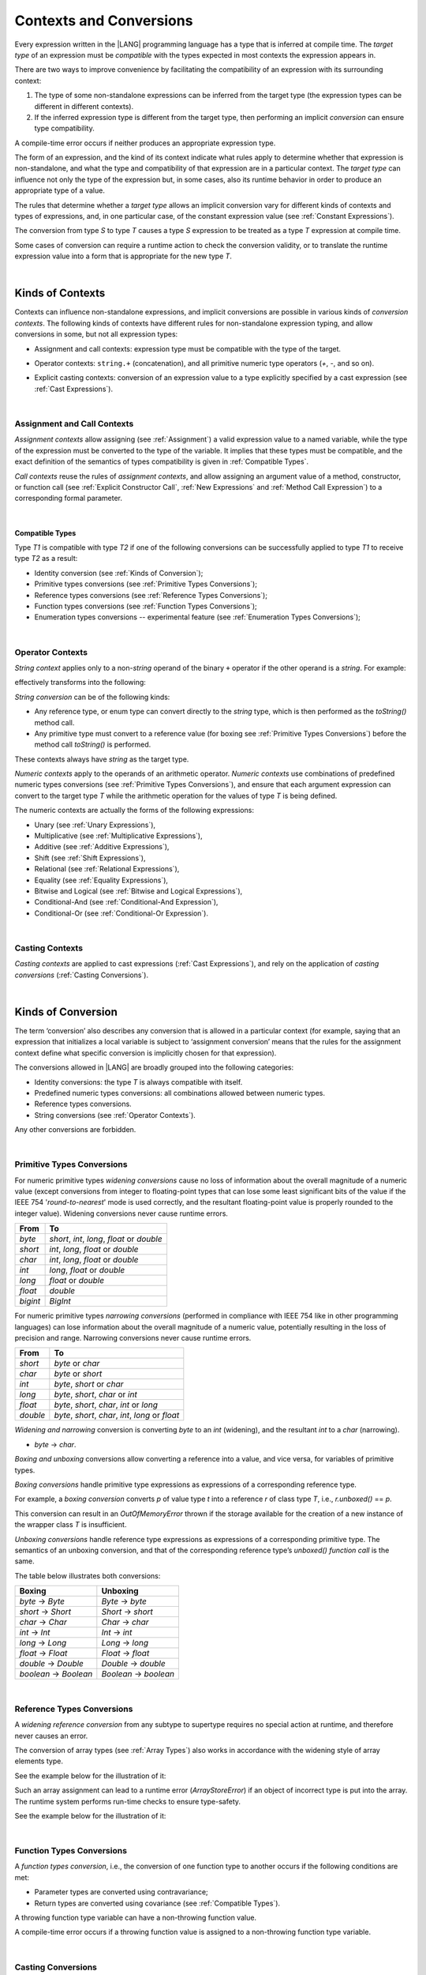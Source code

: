 ..
    Copyright (c) 2021-2023 Huawei Device Co., Ltd.
    Licensed under the Apache License, Version 2.0 (the "License");
    you may not use this file except in compliance with the License.
    You may obtain a copy of the License at
    http://www.apache.org/licenses/LICENSE-2.0
    Unless required by applicable law or agreed to in writing, software
    distributed under the License is distributed on an "AS IS" BASIS,
    WITHOUT WARRANTIES OR CONDITIONS OF ANY KIND, either express or implied.
    See the License for the specific language governing permissions and
    limitations under the License.

.. _Contexts and Conversions:

Contexts and Conversions
########################

.. meta:
    frontend_status: Done

Every expression written in the |LANG| programming language has a type that
is inferred at compile time. The *target type* of an expression must be
*compatible* with the types expected in most contexts the expression appears in.

There are two ways to improve convenience by facilitating the compatibility
of an expression with its surrounding context:

#. The type of some non-standalone expressions can be inferred from the
   target type (the expression types can be different in different
   contexts).

#. If the inferred expression type is different from the target type, then
   performing an implicit *conversion* can ensure type compatibility.

.. index::
   context
   conversion
   compile time
   inference
   target type
   surrounding context
   expression
   compatible type
   compatibility
   expression
   standalone expression
   non-standalone expression

A compile-time error occurs if neither produces an appropriate expression type.

The form of an expression, and the kind of its context indicate what rules
apply to determine whether that expression is non-standalone, and what the
type and compatibility of that expression are in a particular context. The
*target type* can influence not only the type of the  expression but, in
some cases, also its runtime behavior in order to produce an appropriate
type of a value.

The rules that determine whether a *target type* allows an implicit
conversion vary for different kinds of contexts and types of expressions,
and, in one particular case, of the constant expression value (see
:ref:`Constant Expressions`).

The conversion from type *S* to type *T* causes a type *S* expression to
be treated as a type *T* expression at compile time.

Some cases of conversion can require a runtime action to check the
conversion validity, or to translate the runtime expression value
into a form that is appropriate for the new type *T*.

.. index::
   compile-time error
   expression
   context
   compatibility
   target type
   runtime behavior
   expression type
   compile time
   conversion

|

.. _Kinds of Contexts:

Kinds of Contexts
*****************

.. meta:
    frontend_status: Partly

Contexts can influence non-standalone expressions, and implicit conversions
are possible in various kinds of *conversion contexts*. The following kinds
of contexts have different rules for non-standalone expression typing, and
allow conversions in some, but not all expression types:

-  Assignment and call contexts: expression type must be compatible with
   the type of the target.

.. index::
   context
   non-standalone expression
   implicit conversion
   conversion context
   compatible type
   expression typing

.. code-block:: typescript
   :linenos:

      let variable: TargetType = expression /* Type of
          expression -> type of variable */
      foo (expression1, expression2) /* Type of expression ->
          type of function parameter */

-  Operator contexts: ``string.+`` (concatenation), and all primitive numeric
   type operators (`+`, `-`, and so on).

.. code-block:: typescript
   :linenos:

      let v1 = "a string" + 5 /* string, otherType pair */
      let v2 = 5 * 3.1415 /* two primary numeric types */
      let v3 = 5 - (new Number(6) as number) /* two types */

-  Explicit casting contexts: conversion of an expression value to a type
   explicitly specified by a cast expression (see :ref:`Cast Expressions`).

.. index::
   operator context
   concatenation
   primitive numeric type
   numeric type operator
   explicit casting context
   conversion
   cast expression

.. code-block:: typescript
   :linenos:

      let v1 = "a string" as string
      let v2 = 5 as number

|

.. _Assignment and Call Contexts:

Assignment and Call Contexts
============================

.. meta:
    frontend_status: Done

*Assignment contexts* allow assigning (see :ref:`Assignment`) a valid
expression value to a named variable, while the type of the expression
must be converted to the type of the  variable. It implies that these
types must be compatible, and the exact definition of the semantics
of types compatibility is given in :ref:`Compatible Types`.

*Call contexts* reuse the rules of *assignment contexts*, and allow
assigning an argument value of a method, constructor, or function call (see
:ref:`Explicit Constructor Call`, :ref:`New Expressions` and
:ref:`Method Call Expression`) to a corresponding formal parameter.

.. index::
   assignment
   assignment context
   call context
   expression
   variable
   argument
   type compatibility
   compatible type
   conversion
   explicit call
   constructor call
   method call
   formal parameter

|

.. _Compatible Types:

Compatible Types
----------------

.. meta:
    frontend_status: Done

Type *T1* is compatible with type *T2* if one of the following conversions
can be successfully applied to type *T1* to receive type *T2* as a result:

-  Identity conversion (see :ref:`Kinds of Conversion`);
-  Primitive types conversions (see :ref:`Primitive Types Conversions`);
-  Reference types conversions (see :ref:`Reference Types Conversions`);
-  Function types conversions (see :ref:`Function Types Conversions`);
-  Enumeration types conversions -- experimental feature (see :ref:`Enumeration Types Conversions`);

.. index::
   compatible type
   conversion
   predefined numeric types conversion
   reference types conversion
   identity conversion
   function types conversion
   enumeration types conversion

|

.. _Operator Contexts:

Operator Contexts
=================

.. meta:
    frontend_status: Done
    todo: '$$' is an deprecated operator now, it can only be supported with ArkUI plugin, otherwise it will throw exception.

*String context* applies only to a non-*string* operand of the binary ``+``
operator if the other operand is a *string*. For example:

.. code-block:: typescript
   :linenos:

    Operator     :  expresssion1 + expression2
    Operand types:    string     +  any_type
    Operand types:  any_type     +  string

effectively transforms into the following:

.. code-block:: typescript
   :linenos:

    Operator     :  expresssion1 + expression2
    Operand types:    string     +  any_type.toString()
    Operand types:  any_type.toString()  +  string

.. _string-conversion:

*String conversion* can be of the following kinds:

-  Any reference type, or enum type can convert directly to the *string* type,
   which is then performed as the *toString()* method call.

-  Any primitive type must convert to a reference value (for boxing see
   :ref:`Primitive Types Conversions`) before the method call
   *toString()* is performed.

These contexts always have *string* as the target type.

*Numeric contexts* apply to the operands of an arithmetic operator.
*Numeric contexts* use combinations of predefined numeric types conversions
(see :ref:`Primitive Types Conversions`), and ensure that each
argument expression can convert to the target type *T* while the arithmetic
operation for the values of type *T* is being defined.

.. index::
   string conversion
   string context
   operand
   direct conversion
   target type
   reference type
   enum type
   string type
   conversion
   method call
   primitive type
   boxing
   predefined numeric types conversion
   numeric types conversion
   target type
   numeric context
   arithmetic operator
   expression

The numeric contexts are actually the forms of the following expressions:

-  Unary (see :ref:`Unary Expressions`),
-  Multiplicative (see :ref:`Multiplicative Expressions`),
-  Additive (see :ref:`Additive Expressions`),
-  Shift (see :ref:`Shift Expressions`),
-  Relational (see :ref:`Relational Expressions`),
-  Equality (see :ref:`Equality Expressions`),
-  Bitwise and Logical (see :ref:`Bitwise and Logical Expressions`),
-  Conditional-And (see :ref:`Conditional-And Expression`),
-  Conditional-Or (see :ref:`Conditional-Or Expression`).

.. index::
   numeric context
   expression
   unary
   multiplicative operator
   additive operator
   shift operator
   relational operator
   equality operator
   bitwise operator
   logical operator
   conditional-and operator
   conditional-or operator
   shift operator
   relational expression
   equality expression
   bitwise expression
   logical expression
   conditional-and expression
   conditional-or expression

|

.. _Casting Contexts:

Casting Contexts
================

.. meta:
    frontend_status: Done
    todo: Does not work for interfaces, eg. let x:iface1 = iface_2_inst as iface1; let x:iface1 = iface1_inst as iface1

*Casting contexts* are applied to cast expressions (:ref:`Cast Expressions`),
and rely on the application of *casting conversions* (:ref:`Casting Conversions`).

.. index::
   casting context
   cast expression
   casting conversion

|

.. _Kinds of Conversion:

Kinds of Conversion
*******************

.. meta:
   frontend_status: Done
   todo: Narrowing Reference Conversion - note: Only basic checking availiable, not full support of validation
   todo: String Conversion - note: Inmplemented in a different but compatible way: spec - toString(), implementation: StringBuilder
   todo: Forbidden Conversion - note: Not exhaustively tested, should work

The term ‘conversion’ also describes any conversion that is allowed in a
particular context (for example, saying that an expression that initializes
a local variable is subject to ‘assignment conversion’ means that the rules
for the assignment context define what specific conversion is implicitly
chosen for that expression).

The conversions allowed in |LANG| are broadly grouped into the following
categories:

.. index::
   conversion
   context
   expression
   initialization
   assignment
   assignment conversion
   assignment context

.. _identity-conversion:

-  Identity conversions: the type *T* is always compatible with itself.
-  Predefined numeric types conversions: all combinations allowed between
   numeric types.
-  Reference types conversions.
-  String conversions (see :ref:`Operator Contexts`).

Any other conversions are forbidden.

.. index::
   identity conversion
   compatible type
   predefined numeric types conversion
   numeric type
   reference type conversion
   string conversion
   conversion

|

.. _Primitive Types Conversions:

Primitive Types Conversions
===========================

.. meta:
    frontend_status: Partly

For numeric primitive types *widening conversions* cause no loss of
information about the overall magnitude of a numeric value (except conversions
from integer to floating-point types that can lose some least significant bits
of the value if the IEEE 754 '*round-to-nearest*' mode is used correctly, and
the resultant floating-point value is properly rounded to the integer value).
Widening conversions never cause runtime errors.

.. index::
   widening conversion
   predefined numeric types conversion
   numeric type
   numeric value
   floating-point type
   integer
   conversion
   round-to-nearest mode
   runtime error

+----------+-----------------------------+
| From     | To                          |
+==========+=============================+
| *byte*   | *short*, *int*, *long*,     |
|          | *float* or *double*         |
+----------+-----------------------------+
| *short*  | *int*, *long*, *float*      |
|          | or *double*                 |
+----------+-----------------------------+
| *char*   | *int*, *long*, *float*      |
|          | or *double*                 |
+----------+-----------------------------+
| *int*    | *long*, *float* or *double* |
+----------+-----------------------------+
| *long*   | *float* or *double*         |
+----------+-----------------------------+
| *float*  | *double*                    |
+----------+-----------------------------+
| *bigint* | *BigInt*                    |
+----------+-----------------------------+

For numeric primitive types *narrowing conversions* (performed in compliance
with IEEE 754 like in other programming languages) can lose information about
the overall magnitude of a numeric value, potentially resulting in the loss of
precision and range. Narrowing conversions never cause runtime errors.

.. index::
   narrowing conversion
   numeric value
   runtime error

+-----------+-----------------------------+
| From      | To                          |
+===========+=============================+
| *short*   | *byte* or *char*            |
+-----------+-----------------------------+
| *char*    | *byte* or *short*           |
+-----------+-----------------------------+
| *int*     | *byte*, *short* or *char*   |
+-----------+-----------------------------+
| *long*    | *byte*, *short*, *char* or  |
|           | *int*                       |
+-----------+-----------------------------+
| *float*   | *byte*, *short*, *char*,    |
|           | *int* or *long*             |
+-----------+-----------------------------+
| *double*  | *byte*, *short*, *char*,    |
|           | *int*, *long* or *float*    |
+-----------+-----------------------------+

*Widening and narrowing* conversion is converting *byte* to an *int*
(widening), and the resultant *int* to a *char* (narrowing).

-  *byte* -> *char*.

*Boxing and unboxing* conversions allow converting a reference into a value,
and vice versa, for variables of primitive types.

*Boxing conversions* handle primitive type expressions as expressions of a
corresponding reference type.

.. index::
   widening conversion
   narrowing conversion
   conversion
   boxing conversion
   unboxing conversion
   predefined type
   primitive type
   expression
   reference type

For example, a *boxing conversion* converts *p* of value type *t* into
a reference *r* of class type *T*, i.e., *r.unboxed()* == *p*.

This conversion can result in an *OutOfMemoryError* thrown if the storage
available for the creation of a new instance of the wrapper class *T* is
insufficient.

*Unboxing conversions* handle reference type expressions as expressions of
a corresponding primitive type. The semantics of an unboxing conversion,
and that of the corresponding reference type’s *unboxed() function call* is
the same.

.. index::
   boxing conversion
   conversion
   wrapping
   unboxing conversion
   expression
   primitive type
   unboxed function call

The table below illustrates both conversions:

+----------------------+----------------------+
| Boxing               | Unboxing             |
+======================+======================+
|*byte* -> *Byte*      |*Byte* -> *byte*      |
+----------------------+----------------------+
|*short* -> *Short*    |*Short* -> *short*    |
+----------------------+----------------------+
|*char* -> *Char*      |*Char* -> *char*      |
+----------------------+----------------------+
|*int* -> *Int*        |*Int* -> *int*        |
+----------------------+----------------------+
|*long* -> *Long*      |*Long* -> *long*      |
+----------------------+----------------------+
|*float* -> *Float*    |*Float* -> *float*    |
+----------------------+----------------------+
|*double* -> *Double*  |*Double* -> *double*  |
+----------------------+----------------------+
|*boolean* -> *Boolean*|*Boolean* -> *boolean*|
+----------------------+----------------------+

|

.. _Reference Types Conversions:

Reference Types Conversions
===========================

.. meta:
    frontend_status: Partly

A *widening reference conversion* from any subtype to supertype requires
no special action at runtime, and therefore never causes an error.

.. index::
   widening reference conversion
   reference type conversion
   reference type
   subtype
   supertype
   runtime
   reference types conversion

.. code-block:: typescript
   :linenos:

    interface BaseInterface {}
    class BaseClass {}
    interface DerivedInterface extends BaseInterface {}
    class DerivedClass extends BaseClass implements BaseInterface
         {}
     function foo (di: DerivedInterface) {
       let bi: BaseInterface = new DerivedClass() /* DerivedClass
           is a subtype of BaseInterface */
       bi = di /* DerivedInterface is a subtype of BaseInterface
           */
    }

The conversion of array types (see :ref:`Array Types`) also works in accordance
with the widening style of array elements type.

See the example below for the illustration of it:

.. index::
   conversion
   array type
   widening

.. code-block:: typescript
   :linenos:

    class Base {}
    class Derived extends Base {}
    function foo (da: Derived[]) {
      let ba: Base[] = da /* Derived[] is assigned into Base[] */
    }

Such an array assignment can lead to a runtime error (*ArrayStoreError*)
if an object of incorrect type is put into the array. The runtime
system performs run-time checks to ensure type-safety.

See the example below for the illustration of it:

.. code-block:: typescript
   :linenos:

    class Base {}
    class Derived extends Base {}
    class AnotherDerived extends Base {}
    function foo (da: Derived[]) {
      let ba: Base[] = da // Derived[] is assigned into Base[]
      ba[0] = new AnotherDerived() // This assignment of array
          element will cause  *ArrayStoreError*
    }


.. index::
   array assignment
   array type
   widening
   type-safety

|

.. _Function Types Conversions:

Function Types Conversions
==========================

.. meta:
    frontend_status: Partly

A *function types conversion*, i.e., the conversion of one function type
to another occurs if the following conditions are met:

- Parameter types are converted using contravariance;
- Return types are converted using covariance (see :ref:`Compatible Types`).

.. index::
   function types conversion
   function type
   conversion
   parameter type
   contravariance
   covariance
   return type
   compatible type

.. code-block:: typescript
   :linenos:

    class Base {}
    class Derived extends Base {}

    type FuncTypeBaseBase = (p: Base) => Base
    type FuncTypeBaseDerived = (p: Base) => Derived
    type FuncTypeDerivedBase = (p: Derived) => Base
    type FuncTypeDerivedDerived = (p: Derived) => Derived

    function (
       bb: FuncTypeBaseBase, bd: FuncTypeBaseDerived,
       db: FuncTypeDerivedBase, dd: FuncTypeDerivedDerived\
    ) {
       bb = bd
       /* OK: identical (invariant) parameter types, and compatible return type */
       bb = dd
       /* Compile-time error: compatible parameter type(covariance), type unsafe */
       db = bd
       /* OK: contravariant parameter types, and compatible return type */
    }

    // Examples with lambda expressions
    let foo1: (p: Base) => Base = (p: Base): Derived => new Derived() 
     /* OK: identical (invariant) parameter types, and compatible return type */

    let foo2: (p: Base) => Base = (p: Derived): Derived => new Derived() 
     /* Compile-time error: compatible parameter type(covariance), type unsafe */

    let foo2: (p: Derived) => Base = (p: Base): Derived => new Derived() 
     /* OK: contravariant parameter types, and compatible return type */

A throwing function type variable can have a non-throwing function value.

A compile-time error occurs if a throwing function value is assigned to a
non-throwing function type variable.

.. index::
   throwing function
   variable
   non-throwing function
   compile-time error
   assignment

|

.. _Casting Conversions:

Casting Conversions
===================

.. meta:
    frontend_status: Done

The *casting conversion* is the conversion of an operand of a cast
expression (:ref:`Cast Expressions`) to an explicitly specified type by using
any kind of conversion (:ref:`Kinds of Conversion`), or a combination of such
conversions.

The *casting conversion* for class and interface types allows getting
the subclass or subinterface from the variables declared by the type of
the superclass or superinterface:

.. index::
   casting conversion
   conversion
   operand
   cast expression
   casting conversion
   class
   interface
   subclass
   subinterface
   variable
   superinterface
   superclass

.. code-block:: typescript
   :linenos:

    class Base {}
    class Derived extends Base {}

    let b: Base = new Derived()
    let d: Derived = b as Derived


The *casting conversion* for numeric types allows getting the desired numeric
type:

.. code-block:: typescript
   :linenos:

    function process_int (an_int: int) { ... }

    process_int (3.14 as int)

.. index::
   casting conversion
   numeric type

|

.. raw:: pdf

   PageBreak


